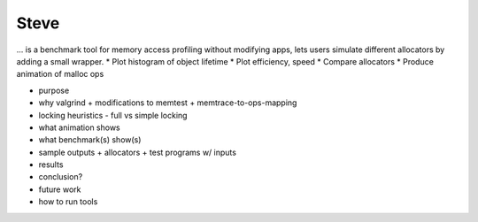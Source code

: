 .. vim:tw=120

Steve
=====
... is a benchmark tool for memory access profiling without modifying apps, lets users simulate different allocators by
adding a small wrapper.
* Plot histogram of object lifetime
* Plot efficiency, speed
* Compare allocators
* Produce animation of malloc ops

- purpose
- why valgrind
  + modifications to memtest
  + memtrace-to-ops-mapping
- locking heuristics
  - full vs simple locking
- what animation shows
- what benchmark(s) show(s)
- sample outputs
  + allocators
  + test programs w/ inputs
- results
- conclusion?
- future work
- how to run tools

